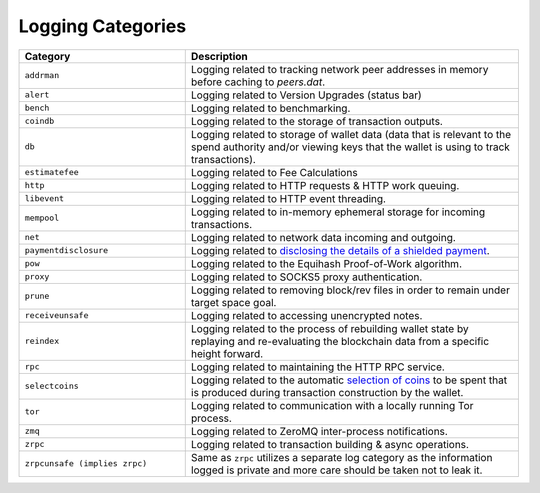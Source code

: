.. _Logging Categories:

Logging Categories
====================

.. list-table::
   :widths: 25 50
   :header-rows: 1

   * - Category
     - Description
   * - ``addrman``
     - Logging related to tracking network peer addresses in memory before caching to `peers.dat`.
   * - ``alert``
     - Logging related to Version Upgrades (status bar)
   * - ``bench``
     - Logging related to benchmarking.
   * - ``coindb``
     - Logging related to the storage of transaction outputs.
   * - ``db``
     - Logging related to storage of wallet data (data that is relevant to the spend authority and/or viewing keys that the wallet is using to track transactions).
   * - ``estimatefee``
     - Logging related to Fee Calculations
   * - ``http``
     - Logging related to HTTP requests & HTTP work queuing.
   * - ``libevent``
     - Logging related to HTTP event threading.
   * - ``mempool``
     - Logging related to in-memory ephemeral storage for incoming transactions.
   * - ``net``
     - Logging related to network data incoming and outgoing.
   * - ``paymentdisclosure``
     - Logging related to `disclosing the details of a shielded payment <https://garethtdavies.medium.com/an-introduction-to-payment-disclosure-in-zcash-96748c209d49>`_.
   * - ``pow``
     - Logging related to the Equihash Proof-of-Work algorithm.
   * - ``proxy``
     - Logging related to SOCKS5 proxy authentication.
   * - ``prune``
     - Logging related to removing block/rev files in order to remain under target space goal.
   * - ``receiveunsafe``
     - Logging related to accessing unencrypted notes.
   * - ``reindex``
     - Logging related to the process of rebuilding wallet state by replaying and re-evaluating the blockchain data from a specific height forward.
   * - ``rpc``
     - Logging related to maintaining the HTTP RPC service.
   * - ``selectcoins``
     - Logging related to the automatic `selection of coins <https://murch.one/wp-content/uploads/2016/11/erhardt2016coinselection.pdf>`_ to be spent that is produced during transaction construction by the wallet.
   * - ``tor``
     - Logging related to communication with a locally running Tor process.
   * - ``zmq``
     - Logging related to ZeroMQ inter-process notifications.
   * - ``zrpc``
     - Logging related to transaction building & async operations.
   * - ``zrpcunsafe (implies zrpc)``
     - Same as ``zrpc`` utilizes a separate log category as the information logged is private and more care should be taken not to leak it.
